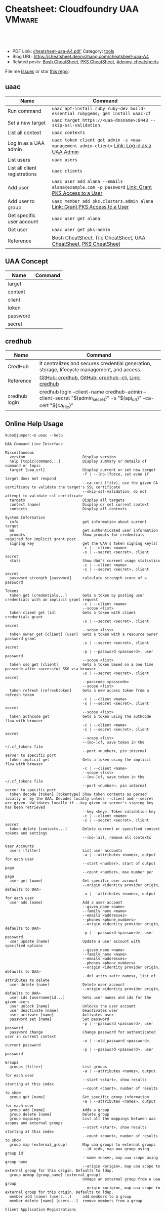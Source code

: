 * Cheatsheet: Cloudfoundry UAA                                       :VMware:
:PROPERTIES:
:type:     cloudfoundry, pks, vmware
:export_file_name: cheatsheet-uaa-A4.pdf
:END:

#+BEGIN_HTML
<a href="https://github.com/dennyzhang/cheatsheet.dennyzhang.com/tree/master/cheatsheet-uaa-A4"><img align="right" width="200" height="183" src="https://www.dennyzhang.com/wp-content/uploads/denny/watermark/github.png" /></a>
<div id="the whole thing" style="overflow: hidden;">
<div style="float: left; padding: 5px"> <a href="https://www.linkedin.com/in/dennyzhang001"><img src="https://www.dennyzhang.com/wp-content/uploads/sns/linkedin.png" alt="linkedin" /></a></div>
<div style="float: left; padding: 5px"><a href="https://github.com/dennyzhang"><img src="https://www.dennyzhang.com/wp-content/uploads/sns/github.png" alt="github" /></a></div>
<div style="float: left; padding: 5px"><a href="https://www.dennyzhang.com/slack" target="_blank" rel="nofollow"><img src="https://www.dennyzhang.com/wp-content/uploads/sns/slack.png" alt="slack"/></a></div>
</div>

<br/><br/>
<a href="http://makeapullrequest.com" target="_blank" rel="nofollow"><img src="https://img.shields.io/badge/PRs-welcome-brightgreen.svg" alt="PRs Welcome"/></a>
#+END_HTML

- PDF Link: [[https://github.com/dennyzhang/cheatsheet.dennyzhang.com/blob/master/cheatsheet-uaa-A4/cheatsheet-uaa-A4.pdf][cheatsheet-uaa-A4.pdf]], Category: [[https://cheatsheet.dennyzhang.com/category/tools/][tools]]
- Blog URL: https://cheatsheet.dennyzhang.com/cheatsheet-uaa-A4
- Related posts: [[https://cheatsheet.dennyzhang.com/cheatsheet-bosh-A4][Bosh CheatSheet]], [[https://cheatsheet.dennyzhang.com/cheatsheet-pks-A4][PKS CheatSheet]], [[https://github.com/topics/denny-cheatsheets][#denny-cheatsheets]]

File me [[https://github.com/dennyzhang/cheatsheet-uaac-A4/issues][Issues]] or star [[https://github.com/DennyZhang/cheatsheet-uaac-A4][this repo]].
** uaac
| Name                          | Command                                                                                       |
|-------------------------------+-----------------------------------------------------------------------------------------------|
| Run command                   | =uaac apt-install ruby ruby-dev build-essential rubygems; gem install uaac-cf=                |
| Set a new target              | =uaac target https://<uaa-dnsname>:8443 --skip-ssl-validation=                                |
| List all context              | =uaac contexts=                                                                               |
| Log in as a UAA admin         | =uaac token client get admin -s <uaa-management-admin-client>= [[https://docs.pivotal.io/runtimes/pks/1-2/manage-users.html#uaa-admin-login][Link: Log in as a UAA Admin]]    |
| List users                    | =uaac users=                                                                                  |
| List all client registrations | =uaac clients=                                                                                |
| Add user                      | =uaac user add alana --emails alana@example.com -p password= [[https://docs.pivotal.io/runtimes/pks/1-2/manage-users.html#uaa-user][Link: Grant PKS Access to a User]] |
| Add user to group             | =uaac member add pks.clusters.admin alana= [[https://docs.pivotal.io/runtimes/pks/1-2/manage-users.html#uaa-user][Link: Grant PKS Access to a User]]                   |
| Get specific user account     | =uaac user get alana=                                                                         |
| Get user                      | =uaac user get pks-admin=                                                                     |
| Reference                     | [[https://cheatsheet.dennyzhang.com/cheatsheet-bosh-A4][Bosh CheatSheet]], [[https://cheatsheet.dennyzhang.com/cheatsheet-tile-A4][Tile CheatSheet]], [[https://cheatsheet.dennyzhang.com/cheatsheet-uaac-A4][UAA CheatSheet]], [[https://cheatsheet.dennyzhang.com/cheatsheet-pks-A4][PKS CheatSheet]]                              |
** UAA Concept
| Name     | Command |
|----------+---------|
| target   |         |
| context  |         |
| client   |         |
| token    |         |
| password |         |
| secret   |         |
** credhub
| Name          | Command                                                                                                            |
|---------------+--------------------------------------------------------------------------------------------------------------------|
| CredHub       | It centralizes and secures credential generation, storage, lifecycle management, and access.                       |
| Reference     | [[https://github.com/cloudfoundry-incubator/credhub][GitHub: credhub]], [[https://github.com/cloudfoundry-incubator/credhub-cli][GitHub: credhub-cli]], [[https://docs.cloudfoundry.org/credhub/][Link: credhub]]                                                                |
| credhub login | credhub login --client-name credhub-admin --client-secret "${admin_secret}" -s "${api_url}" --ca-cert "${ca_file}" |
[[https://cheatsheet.dennyzhang.com/cheatsheet-uaa-A4][https://raw.githubusercontent.com/dennyzhang/cheatsheet.dennyzhang.com/master/cheatsheet-uaa-A4/credhub-service.png]]
** Online Help Usage
#+BEGIN_EXAMPLE
kubo@jumper:~$ uaac --help

UAA Command Line Interface

Miscellaneous
  version                          Display version
  help [topic|command...]          Display summary or details of command or topic
  target [uaa_url]                 Display current or set new target
                                   -f | --[no-]force, set even if target does not respond
                                   --ca-cert [file], use the given CA certificate to validate the target's SSL certificate
                                   --skip-ssl-validation, do not attempt to validate ssl certificate
  targets                          Display all targets
  context [name]                   Display or set current context
  contexts                         Display all contexts

System Information
  info                             get information about current target
  me                               get authenticated user information
  prompts                          Show prompts for credentials required for implicit grant post
  signing key                      get the UAA's token signing key(s)
                                   -c | --client <name>
                                   -s | --secret <secret>, client secret
  stats                            Show UAA's current usage statistics
                                   -c | --client <name>
                                   -s | --secret <secret>, client secret
  password strength [password]     calculate strength score of a password

Tokens
  token get [credentials...]       Gets a token by posting user credentials with an implicit grant request
                                   -c | --client <name>
                                   --scope <list>
  token client get [id]            Gets a token with client credentials grant
                                   -s | --secret <secret>, client secret
                                   --scope <list>
  token owner get [client] [user]  Gets a token with a resource owner password grant
                                   -s | --secret <secret>, client secret
                                   -p | --password <password>, user password
                                   --scope <list>
  token sso get [client]           Gets a token based on a one time passcode after successful SSO via browser
                                   -s | --secret <secret>, client secret
                                   --passcode <passcode>
                                   --scope <list>
  token refresh [refreshtoken]     Gets a new access token from a refresh token
                                   -c | --client <name>
                                   -s | --secret <secret>, client secret
                                   --scope <list>
  token authcode get               Gets a token using the authcode flow with browser
                                   -c | --client <name>
                                   -s | --secret <secret>, client secret
                                   --scope <list>
                                   --[no-]cf, save token in the ~/.cf_tokens file
                                   --port <number>, pin internal server to specific port
  token implicit get               Gets a token using the implicit flow with browser
                                   -c | --client <name>
                                   --scope <list>
                                   --[no-]cf, save token in the ~/.cf_tokens file
                                   --port <number>, pin internal server to specific port
  token decode [token] [tokentype] Show token contents as parsed locally or by the UAA. Decodes locally unless --client and --secret are given. Validates locally if --key given or server's signing key has been retrieved
                                   --key <key>, Token validation key
                                   -c | --client <name>
                                   -s | --secret <secret>, client secret
  token delete [contexts...]       Delete current or specified context tokens and settings
                                   --[no-]all, remove all contexts

User Accounts
  users [filter]                   List user accounts
                                   -a | --attributes <names>, output for each user
                                   --start <number>, start of output page
                                   --count <number>, max number per page
  user get [name]                  Get specific user account
                                   --origin <identity provider origin, defaults to UAA>
                                   -a | --attributes <names>, output for each user
  user add [name]                  Add a user account
                                   --given_name <name>
                                   --family_name <name>
                                   --emails <addresses>
                                   --phones <phone_numbers>
                                   --origin <identity provider origin, defaults to UAA>
                                   -p | --password <password>, user password
  user update [name]               Update a user account with specified options
                                   --given_name <name>
                                   --family_name <name>
                                   --emails <addresses>
                                   --phones <phone_numbers>
                                   --origin <identity provider origin, defaults to UAA>
                                   --del_attrs <attr_names>, list of attributes to delete
  user delete [name]               Delete user account
                                   --origin <identity provider origin, defaults to UAA>
  user ids [username|id...]        Gets user names and ids for the given users
  user unlock [name]               Unlocks the user account
  user deactivate [name]           Deactivates user
  user activate [name]             Activates user
  password set [name]              Set password
                                   -p | --password <password>, user password
  password change                  Change password for authenticated user in current context
                                   -o | --old_password <password>, current password
                                   -p | --password <password>, user password

Groups
  groups [filter]                  List groups
                                   -a | --attributes <names>, output for each user
                                   --start <start>, show results starting at this index
                                   --count <count>, number of results to show
  group get [name]                 Get specific group information
                                   -a | --attributes <names>, output for each user
  group add [name]                 Adds a group
  group delete [name]              Delete group
  group mappings                   List all the mappings between uaa scopes and external groups
                                   --start <start>, show results starting at this index
                                   --count <count>, number of results to show
  group map [external_group]       Map uaa groups to external groups
                                   --id <id>, map uaa group using group id
                                   --name <name>, map uaa scope using group name
                                   --origin <origin>, map uaa scope to external group for this origin. Defaults to ldap.
  group unmap [group_name] [external_group]
                                   Unmaps an external group from a uaa group
                                   --origin <origin>, map uaa scope to external group for this origin. Defaults to ldap.
  member add [name] [users...]     add members to a group
  member delete [name] [users...]  remove members from a group

Client Application Registrations
  clients [filter]                 List client registrations
                                   -a | --attributes <names>, output for each user
                                   --start <start>, show results starting at this index
                                   --count <count>, number of results to show
  client get [id]                  Get specific client registration
                                   -a | --attributes <names>, output for each user
  client add [id]                  Add client registration
                                   --name <string>
                                   --scope <list>
                                   --authorized_grant_types <list>
                                   --authorities <list>
                                   --access_token_validity <seconds>
                                   --refresh_token_validity <seconds>
                                   --redirect_uri <list>
                                   --autoapprove <list>
                                   --signup_redirect_url <url>
                                   --clone <other>, get default settings from other
                                   -s | --secret <secret>, client secret
                                   -i | --[no-]interactive, interactively verify all values
  client update [id]               Update client registration
                                   --name <string>
                                   --scope <list>
                                   --authorized_grant_types <list>
                                   --authorities <list>
                                   --access_token_validity <seconds>
                                   --refresh_token_validity <seconds>
                                   --redirect_uri <list>
                                   --autoapprove <list>
                                   --signup_redirect_url <url>
                                   --del_attrs <attr_names>, list of attributes to delete
                                   -i | --[no-]interactive, interactively verify all values
  client delete [id]               Delete client registration
  secret set [id]                  Set client secret
                                   -s | --secret <secret>, client secret
  secret change                    Change secret for authenticated client in current context
                                   --old_secret <secret>, current secret
                                   -s | --secret <secret>, client secret

CURL
  curl [path]                      CURL to a UAA endpoint
                                   -X | --request <method>, request method type, defaults to GET
                                   -d | --data <data>, data included in request body
                                   -H | --header <header>, header to be included in the request
                                   -k | --insecure, makes request without verifying SSL certificates

Global options:
  -h | --[no-]help                 display helpful information
  -v | --[no-]version              show version
  -d | --[no-]debug                display debug information
  -t | --[no-]trace                display extra verbose debug information
  --config [string|file]           file to get/save configuration information or yaml string
  -z | --zone <subdomain>          subdomain of zone to manage
#+END_EXAMPLE
** More Resources
License: Code is licensed under [[https://www.dennyzhang.com/wp-content/mit_license.txt][MIT License]].

https://docs.cloudfoundry.org/credhub/

https://github.com/cloudfoundry/uaa

#+BEGIN_HTML
<a href="https://cheatsheet.dennyzhang.com"><img align="right" width="201" height="268" src="https://raw.githubusercontent.com/USDevOps/mywechat-slack-group/master/images/denny_201706.png"></a>
<a href="https://cheatsheet.dennyzhang.com"><img align="right" src="https://raw.githubusercontent.com/dennyzhang/cheatsheet.dennyzhang.com/master/images/cheatsheet_dns.png"></a>

<a href="https://www.linkedin.com/in/dennyzhang001"><img align="bottom" src="https://www.dennyzhang.com/wp-content/uploads/sns/linkedin.png" alt="linkedin" /></a>
<a href="https://github.com/dennyzhang"><img align="bottom"src="https://www.dennyzhang.com/wp-content/uploads/sns/github.png" alt="github" /></a>
<a href="https://www.dennyzhang.com/slack" target="_blank" rel="nofollow"><img align="bottom" src="https://www.dennyzhang.com/wp-content/uploads/sns/slack.png" alt="slack"/></a>
#+END_HTML
* org-mode configuration                                           :noexport:
#+STARTUP: overview customtime noalign logdone showall
#+DESCRIPTION:
#+KEYWORDS:
#+LATEX_HEADER: \usepackage[margin=0.6in]{geometry}
#+LaTeX_CLASS_OPTIONS: [8pt]
#+LATEX_HEADER: \usepackage[english]{babel}
#+LATEX_HEADER: \usepackage{lastpage}
#+LATEX_HEADER: \usepackage{fancyhdr}
#+LATEX_HEADER: \pagestyle{fancy}
#+LATEX_HEADER: \fancyhf{}
#+LATEX_HEADER: \rhead{Updated: \today}
#+LATEX_HEADER: \rfoot{\thepage\ of \pageref{LastPage}}
#+LATEX_HEADER: \lfoot{\href{https://github.com/dennyzhang/cheatsheet.dennyzhang.com/tree/master/cheatsheet-uaa-A4}{GitHub: https://github.com/dennyzhang/cheatsheet.dennyzhang.com/tree/master/cheatsheet-uaa-A4}}
#+LATEX_HEADER: \lhead{\href{https://cheatsheet.dennyzhang.com/cheatsheet-slack-A4}{Blog URL: https://cheatsheet.dennyzhang.com/cheatsheet-uaa-A4}}
#+AUTHOR: Denny Zhang
#+EMAIL:  denny@dennyzhang.com
#+TAGS: noexport(n)
#+PRIORITIES: A D C
#+OPTIONS:   H:3 num:t toc:nil \n:nil @:t ::t |:t ^:t -:t f:t *:t <:t
#+OPTIONS:   TeX:t LaTeX:nil skip:nil d:nil todo:t pri:nil tags:not-in-toc
#+EXPORT_EXCLUDE_TAGS: exclude noexport
#+SEQ_TODO: TODO HALF ASSIGN | DONE BYPASS DELEGATE CANCELED DEFERRED
#+LINK_UP:
#+LINK_HOME:
* Question: what is credhub?                                       :noexport:
* TODO Download Ops Manager Root Certificate                       :noexport:
https://docs.pivotal.io/pivotalcf/2-3/security/pcf-infrastructure/api-cert-rotation.html#root-certs

curl "https://OPS-MAN-FQDN/download_root_ca_cert \
      -X GET \
      -H "Authorization: Bearer YOUR-UAA-ACCESS-TOKEN"
* TODO uaac change password                                        :noexport:
https://stackoverflow.com/questions/37225899/password-change-using-the-uaa-rest-api
* TODO uaa workflow in pks: https://docs.vmware.com/en/VMware-Pivotal-Container-Service/1.0/vmware-pks-10/GUID-PKS10-manage-users.html :noexport:
* TODO credhub vs UAA                                              :noexport:
https://docs.cloudfoundry.org/credhub/
* TODO uaa_admin_passwd expiration                                 :noexport:
